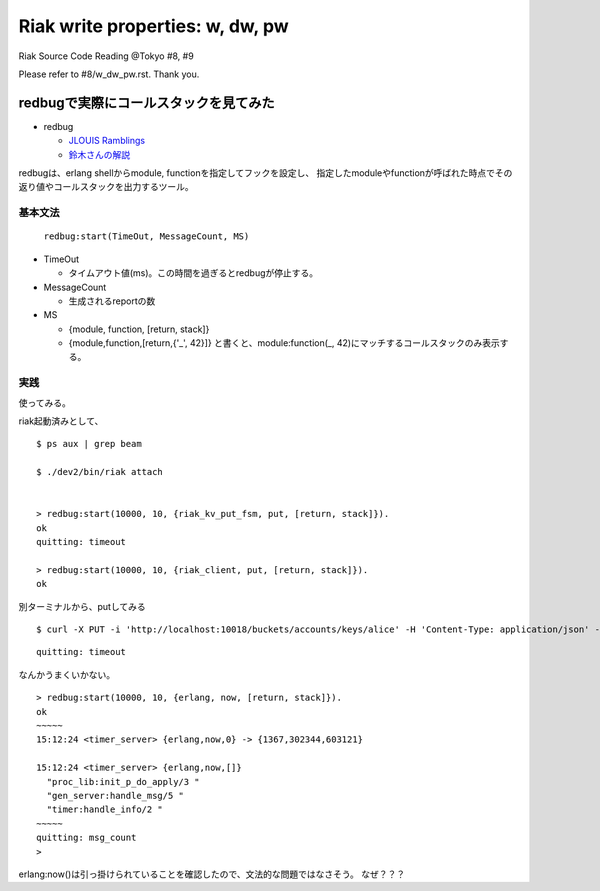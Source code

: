================================
Riak write properties: w, dw, pw
================================

Riak Source Code Reading @Tokyo #8, #9

Please refer to #8/w_dw_pw.rst. Thank you.

redbugで実際にコールスタックを見てみた
======================================

- redbug

  - `JLOUIS Ramblings <http://jlouisramblings.blogspot.jp/2010/11/tracing-erlang-programs-for-fun-and.html>`_
  - `鈴木さんの解説 <http://ksauzz.cs-ap-e1.ycloud.jp/slides/observer-eper/slide.html#0>`_

redbugは、erlang shellからmodule, functionを指定してフックを設定し、
指定したmoduleやfunctionが呼ばれた時点でその返り値やコールスタックを出力するツール。

基本文法
--------

   ``redbug:start(TimeOut, MessageCount, MS)``

- TimeOut

  - タイムアウト値(ms)。この時間を過ぎるとredbugが停止する。

- MessageCount

  - 生成されるreportの数

- MS

  - {module, function, [return, stack]}
  - {module,function,[return,{'_', 42}]} と書くと、module:function(_, 42)にマッチするコールスタックのみ表示する。

実践
----

使ってみる。

riak起動済みとして、


::

  $ ps aux | grep beam
  
  $ ./dev2/bin/riak attach
  
  
  > redbug:start(10000, 10, {riak_kv_put_fsm, put, [return, stack]}).
  ok
  quitting: timeout
  
  > redbug:start(10000, 10, {riak_client, put, [return, stack]}).
  ok

別ターミナルから、putしてみる

::

  $ curl -X PUT -i 'http://localhost:10018/buckets/accounts/keys/alice' -H 'Content-Type: application/json' -d '{name: "alice", age: 24}'
 

::

  quitting: timeout
 
なんかうまくいかない。

::

  > redbug:start(10000, 10, {erlang, now, [return, stack]}).
  ok
  ~~~~~
  15:12:24 <timer_server> {erlang,now,0} -> {1367,302344,603121}
  
  15:12:24 <timer_server> {erlang,now,[]}
    "proc_lib:init_p_do_apply/3 "
    "gen_server:handle_msg/5 "
    "timer:handle_info/2 "
  ~~~~~
  quitting: msg_count
  > 

erlang:now()は引っ掛けられていることを確認したので、文法的な問題ではなさそう。
なぜ？？？
